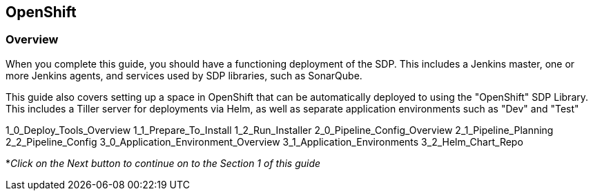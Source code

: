 == OpenShift

=== Overview

When you complete this guide, you should have a functioning deployment
of the SDP. This includes a Jenkins master, one or more Jenkins agents,
and services used by SDP libraries, such as SonarQube.

This guide also covers setting up a space in OpenShift that can be
automatically deployed to using the "OpenShift" SDP Library. This
includes a Tiller server for deployments via Helm, as well as separate
application environments such as "Dev" and "Test"

1_0_Deploy_Tools_Overview 1_1_Prepare_To_Install 1_2_Run_Installer
2_0_Pipeline_Config_Overview 2_1_Pipeline_Planning 2_2_Pipeline_Config
3_0_Application_Environment_Overview 3_1_Application_Environments
3_2_Helm_Chart_Repo

*_Click on the Next button to continue on to the Section 1 of this
guide_
